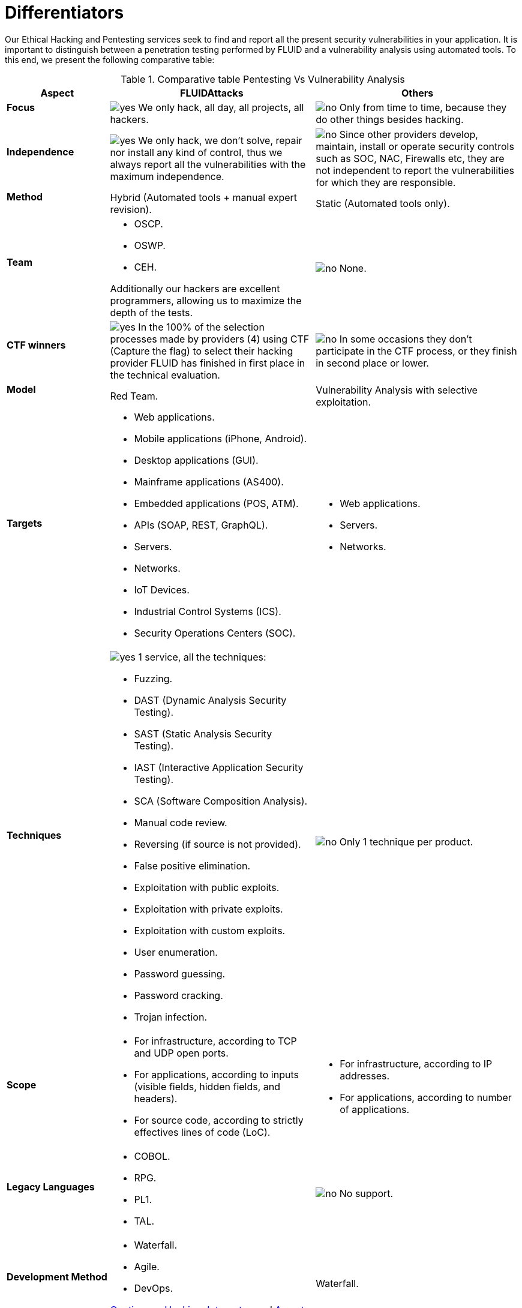 :slug: services/differentiators/
:category: services
:description: Our Ethical Hacking and Pentesting services seek to find and report all the present security vulnerabilities in your application. It is important to distinguish between a penetration testing performed by FLUID and a vulnerability analysis using automated tools.
:keywords: FLUID, Ethical Hacking, Pentesting, Analysis, Vulnerabilities, Comparison.
:translate: servicios/diferenciadores/
:yes: image:yes.png[yes]
:no: image:no.png[no]

= Differentiators

{description} To this end, we present the following comparative table:

.Comparative table Pentesting Vs Vulnerability Analysis
[role="tb-fluid tb-row"]
[cols="1,2,2", options="header"]
|====
| Aspect
| FLUIDAttacks
| Others

a|==== Focus 
| {yes} We only hack, all day, all projects, all hackers.
| {no} Only from time to time, 
because they do other things besides hacking.

a|==== Independence
| {yes} We only hack, we don't solve, repair nor install any kind of control, 
thus we always report all the vulnerabilities with the maximum independence.
| {no} Since other providers develop, maintain, install 
or operate security controls such as +SOC+, +NAC+, +Firewalls+ etc, 
they are not independent to report the vulnerabilities 
for which they are responsible.

a|==== Method
| Hybrid (Automated tools + manual expert revision).
| Static (Automated tools only).

a|==== Team
a|* +OSCP+.
* +OSWP+.
* +CEH+. 

Additionally our hackers are excellent programmers, 
allowing us to maximize the depth of the tests.
| {no} None.

a|==== CTF winners
| {yes} In the 100% of the selection processes 
made by providers (4) using +CTF+ (Capture the flag) 
to select their hacking provider 
FLUID has finished in first place in the technical evaluation. 
| {no} In some occasions they don't participate in the +CTF+ process, 
or they finish in second place or lower.

a|==== Model
| +Red Team+.
| Vulnerability Analysis with selective exploitation.

a|==== Targets
a|* Web applications.
* Mobile applications (iPhone, Android).
* Desktop applications (+GUI+).
* Mainframe applications (+AS400+).
* Embedded applications (+POS+, +ATM+).
* +APIs+ (+SOAP+, +REST+, +GraphQL+).
* Servers.
* Networks.
* +IoT+ Devices.
* Industrial Control Systems (+ICS+).
* Security Operations Centers (+SOC+).
a|* Web applications.
* Servers.
* Networks.

a|==== Techniques
a|{yes} 1 service, all the techniques:

* Fuzzing.
* DAST (Dynamic Analysis Security Testing).
* SAST (Static Analysis Security Testing).
* IAST (Interactive Application Security Testing).
* SCA (Software Composition Analysis).
* Manual code review.
* Reversing (if source is not provided).
* False positive elimination.
* Exploitation with public exploits.
* Exploitation with private exploits.
* Exploitation with custom exploits.
* User enumeration.
* Password guessing.
* Password cracking.
* Trojan infection.
| {no} Only 1 technique per product.

a|==== Scope
a|* For infrastructure, according to +TCP+ and +UDP+ open ports.
* For applications, according to inputs
(visible fields, hidden fields, and headers).
* For source code, according to strictly effectives lines of code (+LoC+).
a|* For infrastructure, according to +IP+ addresses.
* For applications, according to number of applications.

a|==== Legacy Languages
a|* +COBOL+. 
* +RPG+.
* +PL1+.
* +TAL+.
| {no} No support.

a|==== Development Method
a|* Waterfall.
* Agile.
* +DevOps+. 

[button]#link:../../services/continuous-hacking/[Continuous Hacking]#, 
[button]#link:../../products/integrates/[Integrates]# 
and [button]#link:../../products/asserts/[Asserts]#
fit perfect for the last 2 use cases.
| Waterfall.

a|==== Coverage
| {yes} Known (arranged or resulting).
| {no} Unknown.

a|==== Profiling
| {yes} You decide the security requirements that we will check 
during the hacking service 
through our product [button]#link:../../products/rules/[Rules]#. 
| {no} Non parameterizable. 

a|==== Strictness
| {yes} You will know the exact strictness of the hacking
(For inspected and non inspected code).
| {no} Unknown.

a|==== Environments
a|* Integration: 
[button]#link:../../services/continuous-hacking/[Continuous Hacking]# 
and [button]#link:../../products/asserts/[Asserts]#
fit perfectly in this use case.
* Staging.
* Production.
a|* Staging.
* Production.

a|==== Windows
a|In the [button]#link:../../services/continuous-hacking/[Continuous Hacking]# 
service environments:

* Can constantly change.
* Not necessarily are frozen.
* Windows are not required for hacking.
| {no} Frozen environments and test windows are required.

a|==== Finding Types
a|* Of a specific business impact.
* Insecure programming practices.
* Alignment with security standards and regulations.
a|* Based on signatures.
* Syntax-based.

a|==== Type of Evidences
a|{yes} Some of the most relevant evidences are:
* Images of the attack with explanatory annotations.
* Animated +GIFs+ of the attack.
link:../../products/integrates/#vulnerability-evidences[Example]
a|{no} In the case of other suppliers:

* Images without annotations.
* Copy-paste of tools outcome without
discarding false positives through attacks.

a|==== Zero Day Vulnerabilities
| {yes}
| {no}

a|==== False Positives
| {yes} 0%
| {no} ~20%

a|==== Exploitation
| {yes} As long as we have an available environment 
and the appropriate authorization.
| {no}

a|==== Custom Exploits
| {yes} Using our own exploitation engine
[button]#link:../../products/asserts/[Asserts]#. 
link:../../products/integrates/#exploit[Example].
| {no}

a|==== Correlation
| By combining vulnerabilities +A+ and +B+ we are able to find 
a new vulnerability +C+ of greater impact which may compromise more registers.
| Only detects vulnerabilities +A+ and +B+ but it's not able to correlate them. 

a|==== Infection
| {yes} In our [button]#link:../../services/one-shot-hacking/[One shot hacking]# 
service we infect stations and critical servers 
using our custom cyberweapon
[button]#link:../../products/commands/[Commands]#.
| {no} Don't infect or dispose of custom cyberweapons.

a|==== Compromised Records
| {yes} link:../../products/integrates/#compromised-records[Example].
| {no}

a|==== Cycles
| {yes} Multiple cycles in our service 
[button]#link:../../services/continuous-hacking/[Continuous Hacking]#.
| {no}  Only 1.

a|==== link:../../blog/replaced-machines/[Leaks]
| {yes} 0% on the agreed link:#scope[scope].
| {no} ~65% on the agreed link:#scope[scope].

a|==== Remediation
a|* During the project you can request clarifications 
directly to our hackers via
[button]#link:../../products/integrates/[Integrates]#. 
link:../../products/integrates/#doubts-regarding-the-vulnerabilities[Example]
* You can use our detailed remediation guides via
[button]#link:../../products/defends/[Defends]#.
| {no}

a|==== Deliverables
| Real-time documentation web system
[button]#link:../../products/integrates/[Integrates]#.
a|* Manually-made Word document.
* Tool reports without discarding false positives.

a|==== Pricing
| {yes} Fixed price.
| {no} Variable price (Time and materials).

|====
